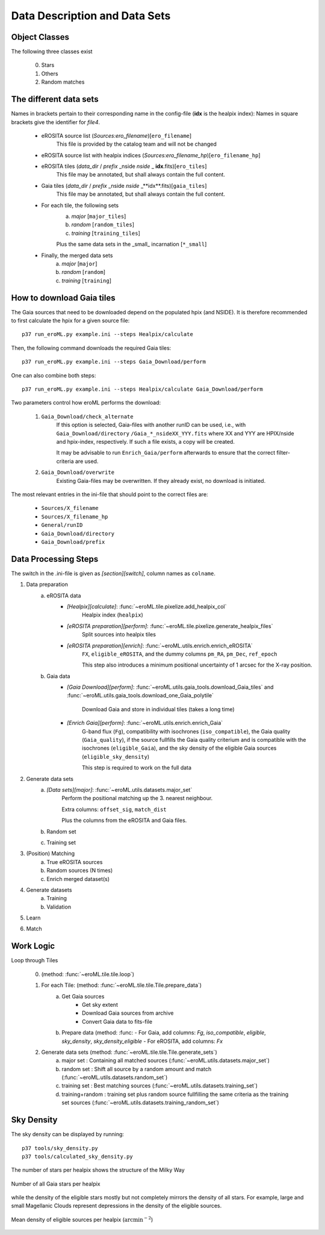 Data Description and Data Sets
===============================
    
    
Object Classes
----------------------

The following three classes exist
  
  0) Stars
  1) Others
  2) Random matches


The different data sets
------------------------

Names in brackets pertain to their corresponding name in the config-file (**idx** is the healpix index):
Names in square brackets give the identifier for `file4`.

  - eROSITA source list (*Sources:ero_filename*)[``ero_filename``]
      This file is provided by the catalog team and will not be changed
      
  - eROSITA source list with healpix indices (*Sources:ero_filename_hp*)[``ero_filename_hp``]
      
  - eROSITA tiles (*data_dir* / *prefix* _nside *nside* _ **idx**.fits)[``ero_tiles``]
      This file may be annotated, but shall always contain the full content. 
      
  - Gaia tiles (*data_dir*  / *prefix* _nside *nside* _**idx**.fits)[``gaia_tiles``]    
      This file may be annotated, but shall always contain the full content. 
      
  - For each tile, the following sets
      a) *major* [``major_tiles``]
      b) *random* [``random_tiles``]
      c) *training* [``training_tiles``]
      
      Plus the same data sets in the _small_ incarnation [``*_small``]
      
  - Finally, the merged data sets
      a) *major* [``major``]
      b) *random* [``random``]
      c) *training* [``training``]
      
      
How to download Gaia tiles
---------------------------

The Gaia sources that need to be downloaded depend on the populated hpix (and 
NSIDE). It is therefore recommended to first calculate the hpix for a given 
source file::

  p37 run_eroML.py example.ini --steps Healpix/calculate

Then, the following command downloads the required Gaia tiles::  

  p37 run_eroML.py example.ini --steps Gaia_Download/perform
  
One can also combine both steps::

  p37 run_eroML.py example.ini --steps Healpix/calculate Gaia_Download/perform
  
Two parameters control how eroML performs the download:

  1) ``Gaia_Download/check_alternate``
      If this option is selected, Gaia-files with another runID can be used, 
      i.e., with ``Gaia_Download/directory`` ``/Gaia_*_nsideXX_YYY.fits`` where
      XX and YYY are  HPIX/nside and hpix-index, respectively. If such a file
      exists, a copy will be created.
      
      It may be advisable to run ``Enrich_Gaia/perform`` afterwards to ensure 
      that the correct filter-criteria are used.
      
  2) ``Gaia_Download/overwrite``
      Existing Gaia-files may be overwritten. If they already exist, no 
      download is initiated.
  
The most relevant entries in the ini-file that should point to the correct 
files are:

  - ``Sources/X_filename``
  - ``Sources/X_filename_hp`` 
  - ``General/runID``
  - ``Gaia_Download/directory``
  - ``Gaia_Download/prefix``

.. Relevant content of data sets
.. ------------------------------
.. 
.. Each data set has its specific, relevant columns:
.. 
..   - eROSITA source list (*Sources:ero_filename*)[``ero_filename``]


Data Processing Steps
--------------------------------------------

The switch in the .ini-file is given as *[section][switch]*, column names 
as ``colname``.

1. Data preparation
    a. eROSITA data 
         - *[Healpix][calculate]*: :func:`~eroML.tile.pixelize.add_healpix_col` 
             Healpix index (``healpix``)
         - *[eROSITA preparation][perform]*: :func:`~eroML.tile.pixelize.generate_healpix_files`
             Split sources into healpix tiles
         - *[eROSITA preparation][enrich]*: :func:`~eroML.utils.enrich.enrich_eROSITA` 
             ``FX``, ``eligible_eROSITA``,  and the dummy columns ``pm_RA``, ``pm_Dec``, ``ref_epoch``
             
             This step also introduces a minimum positional uncertainty of 1 arcsec for the X-ray position.
             
    b. Gaia data
         - *[Gaia Download][perform]*: :func:`~eroML.utils.gaia_tools.download_Gaia_tiles`  and :func:`~eroML.utils.gaia_tools.download_one_Gaia_polytile`
           
             Download Gaia and store in individual tiles (takes a long time)
             
         - *[Enrich Gaia][perform]*:  :func:`~eroML.utils.enrich.enrich_Gaia`
             G-band flux (``Fg``), compatibility with isochrones (``iso_compatible``),
             the Gaia quality (``Gaia_quality``), if the source fullfills the Gaia quality
             criterium and is compatible with the isochrones (``eligible_Gaia``), and 
             the sky density of the eligible Gaia sources (``eligible_sky_density``)
         
             This step is required to work on the full data 
         
2. Generate data sets        
    a. *[Data sets][major]*: :func:`~eroML.utils.datasets.major_set`
        Perform the positional matching up the 3. nearest neighbour.
        
        Extra columns: ``offset_sig``, ``match_dist``
        
        Plus the columns from the eROSITA and Gaia files. 
    
    b. Random set
    c. Training set


3. (Position) Matching
    a. True eROSITA sources
    b. Random sources (N times)
    c. Enrich merged dataset(s)
    
4. Generate datasets
    a. Training
    b. Validation
    
5. Learn 

6. Match



Work Logic
-----------

Loop through Tiles 

  0. (method: :func:`~eroML.tile.tile.loop`)

  1. For each Tile: (method: :func:`~eroML.tile.tile.Tile.prepare_data`)
      a) Get Gaia sources
          - Get sky extent 
          - Download Gaia sources from archive
          - Convert Gaia data to fits-file
      b)  Prepare data (method: :func:
          - For Gaia, add columns: `Fg`, `iso_compatible`, `eligible`, `sky_density`, `sky_density_eligible`
          - For eROSITA, add columns: `Fx`       
          
  2. Generate data sets  (method: :func:`~eroML.tile.tile.Tile.generate_sets`)
      a) major set : Containing all matched sources (:func:`~eroML.utils.datasets.major_set`)
      b) random set : Shift all source by a random amount and match  (:func:`~eroML.utils.datasets.random_set`)
      c) training set : Best matching sources  (:func:`~eroML.utils.datasets.training_set`)
      d) training+random : training set plus random source fullfilling the same criteria as the training set sources (:func:`~eroML.utils.datasets.training_random_set`)
      
..   3. Merge tiles (method: :func:``)
   


Sky Density
------------
The sky density can be displayed by running::
  
  p37 tools/sky_density.py
  p37 tools/calculated_sky_density.py
  
The number of stars per healpix shows the structure of the Milky Way


.. figure:: counts_all_stars_per_tile.png
   :width: 70%
   :alt: All Gaia stars
   :align: center
   
   Number of all Gaia stars per healpix
   
while the density of the eligible stars mostly but not completely mirrors the 
density of all stars. For example, large and small Magellanic Clouds represent
depressions in the density of the eligible sources.
  
.. figure:: density_eligible_per_tile.png
   :width: 70%
   :alt: All Gaia stars
   :align: center

   Mean density of eligible sources per healpix (:math:`\text{arcmin}^{-2}`)
